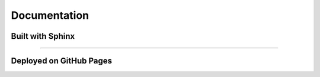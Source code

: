 Documentation
================================================================================

Built with Sphinx
--------------------------------------------------------------------------------



^^^^^^^^^^^^^^^^^^^^^^^^^^^^^^^^^^^^^^^^^^^^^^^^^^^^^^^^^^^^^^^^^^^^^^^^^^^^^^^^

Deployed on GitHub Pages
--------------------------------------------------------------------------------
